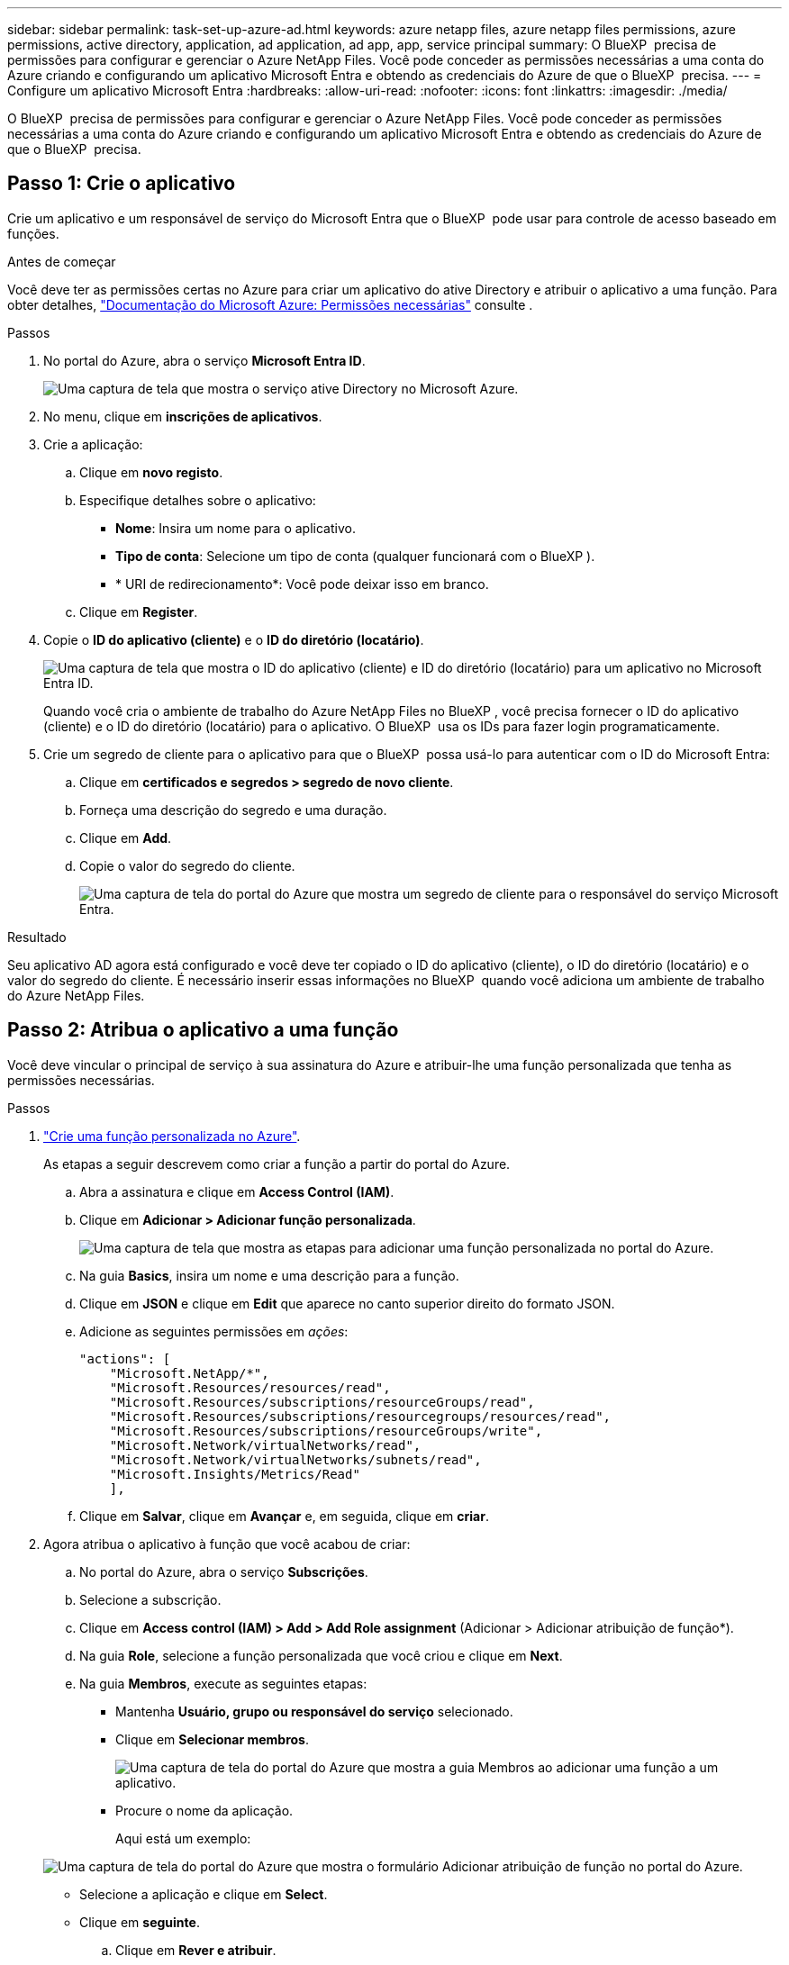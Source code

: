---
sidebar: sidebar 
permalink: task-set-up-azure-ad.html 
keywords: azure netapp files, azure netapp files permissions, azure permissions, active directory, application, ad application, ad app, app, service principal 
summary: O BlueXP  precisa de permissões para configurar e gerenciar o Azure NetApp Files. Você pode conceder as permissões necessárias a uma conta do Azure criando e configurando um aplicativo Microsoft Entra e obtendo as credenciais do Azure de que o BlueXP  precisa. 
---
= Configure um aplicativo Microsoft Entra
:hardbreaks:
:allow-uri-read: 
:nofooter: 
:icons: font
:linkattrs: 
:imagesdir: ./media/


[role="lead"]
O BlueXP  precisa de permissões para configurar e gerenciar o Azure NetApp Files. Você pode conceder as permissões necessárias a uma conta do Azure criando e configurando um aplicativo Microsoft Entra e obtendo as credenciais do Azure de que o BlueXP  precisa.



== Passo 1: Crie o aplicativo

Crie um aplicativo e um responsável de serviço do Microsoft Entra que o BlueXP  pode usar para controle de acesso baseado em funções.

.Antes de começar
Você deve ter as permissões certas no Azure para criar um aplicativo do ative Directory e atribuir o aplicativo a uma função. Para obter detalhes, https://docs.microsoft.com/en-us/azure/active-directory/develop/howto-create-service-principal-portal#required-permissions/["Documentação do Microsoft Azure: Permissões necessárias"^] consulte .

.Passos
. No portal do Azure, abra o serviço *Microsoft Entra ID*.
+
image:screenshot_azure_ad.png["Uma captura de tela que mostra o serviço ative Directory no Microsoft Azure."]

. No menu, clique em *inscrições de aplicativos*.
. Crie a aplicação:
+
.. Clique em *novo registo*.
.. Especifique detalhes sobre o aplicativo:
+
*** *Nome*: Insira um nome para o aplicativo.
*** *Tipo de conta*: Selecione um tipo de conta (qualquer funcionará com o BlueXP ).
*** * URI de redirecionamento*: Você pode deixar isso em branco.


.. Clique em *Register*.


. Copie o *ID do aplicativo (cliente)* e o *ID do diretório (locatário)*.
+
image:screenshot_anf_app_ids.gif["Uma captura de tela que mostra o ID do aplicativo (cliente) e ID do diretório (locatário) para um aplicativo no Microsoft Entra ID."]

+
Quando você cria o ambiente de trabalho do Azure NetApp Files no BlueXP , você precisa fornecer o ID do aplicativo (cliente) e o ID do diretório (locatário) para o aplicativo. O BlueXP  usa os IDs para fazer login programaticamente.

. Crie um segredo de cliente para o aplicativo para que o BlueXP  possa usá-lo para autenticar com o ID do Microsoft Entra:
+
.. Clique em *certificados e segredos > segredo de novo cliente*.
.. Forneça uma descrição do segredo e uma duração.
.. Clique em *Add*.
.. Copie o valor do segredo do cliente.
+
image:screenshot_anf_client_secret.gif["Uma captura de tela do portal do Azure que mostra um segredo de cliente para o responsável do serviço Microsoft Entra."]





.Resultado
Seu aplicativo AD agora está configurado e você deve ter copiado o ID do aplicativo (cliente), o ID do diretório (locatário) e o valor do segredo do cliente. É necessário inserir essas informações no BlueXP  quando você adiciona um ambiente de trabalho do Azure NetApp Files.



== Passo 2: Atribua o aplicativo a uma função

Você deve vincular o principal de serviço à sua assinatura do Azure e atribuir-lhe uma função personalizada que tenha as permissões necessárias.

.Passos
. https://docs.microsoft.com/en-us/azure/role-based-access-control/custom-roles["Crie uma função personalizada no Azure"^].
+
As etapas a seguir descrevem como criar a função a partir do portal do Azure.

+
.. Abra a assinatura e clique em *Access Control (IAM)*.
.. Clique em *Adicionar > Adicionar função personalizada*.
+
image:screenshot_azure_access_control.gif["Uma captura de tela que mostra as etapas para adicionar uma função personalizada no portal do Azure."]

.. Na guia *Basics*, insira um nome e uma descrição para a função.
.. Clique em *JSON* e clique em *Edit* que aparece no canto superior direito do formato JSON.
.. Adicione as seguintes permissões em _ações_:
+
[source, json]
----
"actions": [
    "Microsoft.NetApp/*",
    "Microsoft.Resources/resources/read",
    "Microsoft.Resources/subscriptions/resourceGroups/read",
    "Microsoft.Resources/subscriptions/resourcegroups/resources/read",
    "Microsoft.Resources/subscriptions/resourceGroups/write",
    "Microsoft.Network/virtualNetworks/read",
    "Microsoft.Network/virtualNetworks/subnets/read",
    "Microsoft.Insights/Metrics/Read"
    ],
----
.. Clique em *Salvar*, clique em *Avançar* e, em seguida, clique em *criar*.


. Agora atribua o aplicativo à função que você acabou de criar:
+
.. No portal do Azure, abra o serviço *Subscrições*.
.. Selecione a subscrição.
.. Clique em *Access control (IAM) > Add > Add Role assignment* (Adicionar > Adicionar atribuição de função*).
.. Na guia *Role*, selecione a função personalizada que você criou e clique em *Next*.
.. Na guia *Membros*, execute as seguintes etapas:
+
*** Mantenha *Usuário, grupo ou responsável do serviço* selecionado.
*** Clique em *Selecionar membros*.
+
image:screenshot-azure-anf-role.png["Uma captura de tela do portal do Azure que mostra a guia Membros ao adicionar uma função a um aplicativo."]

*** Procure o nome da aplicação.
+
Aqui está um exemplo:

+
image:screenshot_anf_app_role.png["Uma captura de tela do portal do Azure que mostra o formulário Adicionar atribuição de função no portal do Azure."]

*** Selecione a aplicação e clique em *Select*.
*** Clique em *seguinte*.


.. Clique em *Rever e atribuir*.
+
O principal de serviço do BlueXP  agora tem as permissões necessárias do Azure para essa assinatura.







== Passo 3: Adicione as credenciais ao BlueXP 

Ao criar o ambiente de trabalho do Azure NetApp Files, você será solicitado a selecionar as credenciais associadas ao responsável pelo serviço. Você precisa adicionar essas credenciais ao BlueXP  antes de criar o ambiente de trabalho.

.Passos
. No canto superior direito do console BlueXP , clique no ícone Configurações e selecione *credenciais*.
+
image:screenshot_settings_icon.gif["Uma captura de tela que mostra o ícone Configurações no canto superior direito do console BlueXP ."]

. Clique em *Adicionar credenciais* e siga as etapas do assistente.
+
.. *Localização das credenciais*: Selecione *Microsoft Azure > BlueXP *.
.. *Definir credenciais*: Insira informações sobre o responsável do serviço Microsoft Entra que concede as permissões necessárias:
+
*** Segredo Cliente
*** ID da aplicação (cliente)
*** ID do diretório (locatário)
+
Você deve ter capturado essas informações quando <<Create the AD application,Criou a aplicação AD>>.



.. *Revisão*: Confirme os detalhes sobre as novas credenciais e clique em *Adicionar*.



